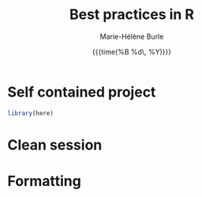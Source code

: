#+OPTIONS: title:t date:t author:t email:t
#+OPTIONS: toc:t h:6 num:nil |:t todo:nil
#+OPTIONS: *:t -:t ::t <:t \n:t e:t creator:nil
#+OPTIONS: f:t inline:t tasks:t tex:t timestamp:t
#+OPTIONS: html-preamble:t html-postamble:nil

#+TITLE:   Best practices in R
#+DATE:	   {{{time(%B %d\, %Y)}}}
#+AUTHOR:  Marie-Hélène Burle
#+EMAIL:   msb2@sfu.ca

* Self contained project

#+BEGIN_SRC R
library(here)
#+END_SRC

* Clean session


* Formatting
